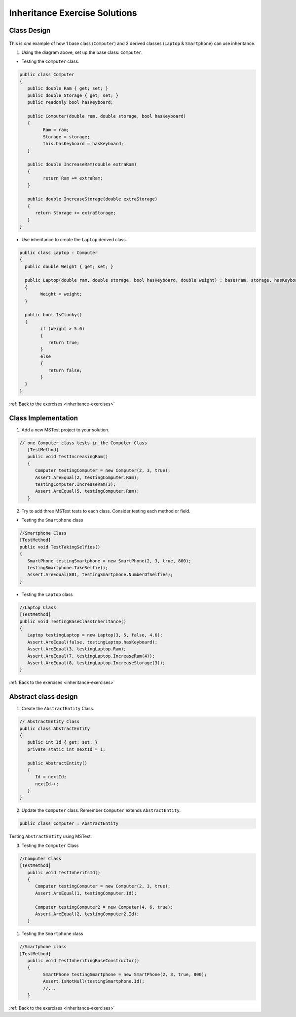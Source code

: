 Inheritance Exercise Solutions
==============================

Class Design
------------

.. _inheritance-solution-1:

.. figure:: figures/InheritanceExDiagram.png
   :scale: 50%
   :alt: Quick design plan of 1 parent class and 2 child classes

This is *one* example of how 1 base class (``Computer``) and 2 derived classes (``Laptop`` & ``Smartphone``) can use inheritance.


1. Using the diagram above, set up the base class: ``Computer``.

* Testing the ``Computer`` class.

.. sourcecode:: csharp

   public class Computer
   {
      public double Ram { get; set; }
      public double Storage { get; set; }
      public readonly bool hasKeyboard;

      public Computer(double ram, double storage, bool hasKeyboard)
      {
            Ram = ram;
            Storage = storage;
            this.hasKeyboard = hasKeyboard;
      }

      public double IncreaseRam(double extraRam)
      {
            return Ram += extraRam;
      }

      public double IncreaseStorage(double extraStorage)
      {
         return Storage += extraStorage;
      }
   }


*  Use inheritance to create the ``Laptop`` derived class. 

.. sourcecode:: csharp

    public class Laptop : Computer
    {
      public double Weight { get; set; }

      public Laptop(double ram, double storage, bool hasKeyboard, double weight) : base(ram, storage, hasKeyboard)
      {
            Weight = weight;
      }

      public bool IsClunky()
      {
            if (Weight > 5.0)
            {
               return true;
            }
            else
            {
               return false;
            }
      }
    }


:ref:`Back to the exercises <inheritance-exercises>`



Class Implementation
--------------------

.. _inheritance-solution-2:

1. Add a new MSTest project to your solution.

.. sourcecode:: csharp

   // one Computer class tests in the Computer Class
      [TestMethod]
      public void TestIncreasingRam()
      {
         Computer testingComputer = new Computer(2, 3, true);
         Assert.AreEqual(2, testingComputer.Ram);
         testingComputer.IncreaseRam(3);
         Assert.AreEqual(5, testingComputer.Ram);
      }


2. Try to add three MSTest tests to each class.  Consider testing each method or field.



*  Testing the ``Smartphone`` class

.. sourcecode:: csharp

   //Smartphone Class
   [TestMethod]
   public void TestTakingSelfies()
   {
      SmartPhone testingSmartphone = new SmartPhone(2, 3, true, 800);
      testingSmartphone.TakeSelfie();
      Assert.AreEqual(801, testingSmartphone.NumberOfSelfies);
   }

* Testing the ``Laptop`` class

.. sourcecode:: csharp

   //Laptop Class
   [TestMethod]
   public void TestingBaseClassInheritance()
   {
      Laptop testingLaptop = new Laptop(3, 5, false, 4.6);
      Assert.AreEqual(false, testingLaptop.hasKeyboard);
      Assert.AreEqual(3, testingLaptop.Ram);
      Assert.AreEqual(7, testingLaptop.IncreaseRam(4));
      Assert.AreEqual(8, testingLaptop.IncreaseStorage(3));
   }


:ref:`Back to the exercises <inheritance-exercises>`


Abstract class design
---------------------

.. _inheritance-solution-3:

1. Create the ``AbstractEntity`` Class.  

.. sourcecode:: csharp

   // AbstractEntity Class
   public class AbstractEntity
   {
      public int Id { get; set; }
      private static int nextId = 1;

      public AbstractEntity()
      {
         Id = nextId;
         nextId++;
      }
   }

2. Update the ``Computer`` class.  Remember ``Computer`` extends ``AbstractEntity``.
  
.. sourcecode:: csharp

   public class Computer : AbstractEntity


Testing ``AbstractEntity`` using MSTest:

3. Testing the ``Computer`` Class 

.. sourcecode:: csharp

   //Computer Class
   [TestMethod]
      public void TestInheritsId()
      {
         Computer testingComputer = new Computer(2, 3, true);
         Assert.AreEqual(1, testingComputer.Id);

         Computer testingComputer2 = new Computer(4, 6, true);
         Assert.AreEqual(2, testingComputer2.Id);
      }

#. Testing the ``Smartphone`` class

.. sourcecode:: csharp

   //Smartphone class
   [TestMethod]
      public void TestInheritingBaseConstructor()
      {
            SmartPhone testingSmartphone = new SmartPhone(2, 3, true, 800);
            Assert.IsNotNull(testingSmartphone.Id);
            //...
      }   


:ref:`Back to the exercises <inheritance-exercises>`